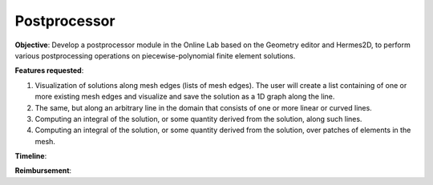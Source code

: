 Postprocessor
=============

**Objective**: Develop a postprocessor module 
in the Online Lab based on the Geometry editor
and Hermes2D, to perform various postprocessing 
operations on piecewise-polynomial finite 
element solutions.

**Features requested**:

(1) Visualization of solutions along mesh 
    edges (lists of mesh edges). The user 
    will create a list containing of one 
    or more existing mesh edges and visualize 
    and save the solution as a 1D graph 
    along the line.
(2) The same, but along an arbitrary line
    in the domain that consists of one or 
    more linear or curved lines. 
(3) Computing an integral of the solution, 
    or some quantity derived from the 
    solution, along such lines.
(4) Computing an integral of the solution, 
    or some quantity derived from the 
    solution, over patches of elements 
    in the mesh. 

**Timeline**:


**Reimbursement**:
